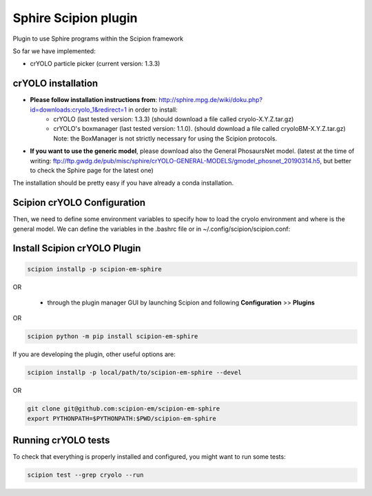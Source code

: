 Sphire Scipion plugin
=====================

Plugin to use Sphire programs within the Scipion framework

So far we have implemented:

- crYOLO particle picker (current version: 1.3.3)


crYOLO installation
-------------------

- **Please follow installation instructions from**: http://sphire.mpg.de/wiki/doku.php?id=downloads:cryolo_1&redirect=1 in order to install:
   - crYOLO (last tested version: 1.3.3) (should download a file called cryolo-X.Y.Z.tar.gz)
   - crYOLO's boxmanager (last tested version: 1.1.0). (should download a file called cryoloBM-X.Y.Z.tar.gz) Note: the BoxManager is not strictly necessary for using the Scipion protocols.

- **If you want to use the generic model**, please download also the General PhosaursNet model. (latest at the time of writing: ftp://ftp.gwdg.de/pub/misc/sphire/crYOLO-GENERAL-MODELS/gmodel_phosnet_20190314.h5, but better to check the Sphire page for the latest one)

The installation should be pretty easy if you have already a conda installation.

.. code-block::
   conda create -n cryolo -c anaconda python=3.6 pyqt=5 cudnn=7.1.2 numpy==1.14.5
   pip install cryolo-X.Y.Z.tar.gz 
   pip install cryoloBM-X.Y.Z.tar.gz

Scipion crYOLO Configuration
----------------------------
Then, we need to define some environment variables to specify how to load the cryolo environment and where is the general model. We can define the variables in the .bashrc file or in ~/.config/scipion/scipion.conf:

.. code-block::
    CRYOLO_ENV_ACTIVATION = '. /path/to/anaconda/etc/profile.d/conda.sh; conda activate cryolo'
    CRYOLO_GENERIC_MODEL = path/to/the/downloaded/General_PhosaursNet_model

Install Scipion crYOLO Plugin
-----------------------------

.. code-block::

      scipion installp -p scipion-em-sphire

OR

  - through the plugin manager GUI by launching Scipion and following **Configuration** >> **Plugins**
OR 

.. code-block::

   scipion python -m pip install scipion-em-sphire

If you are developing the plugin, other useful options are:

.. code-block::

    scipion installp -p local/path/to/scipion-em-sphire --devel
OR

.. code-block::

   git clone git@github.com:scipion-em/scipion-em-sphire
   export PYTHONPATH=$PYTHONPATH:$PWD/scipion-em-sphire


Running crYOLO tests
-----------------------------
To check that everything is properly installed and configured, you might want to run some tests:

.. code-block::

   scipion test --grep cryolo --run
